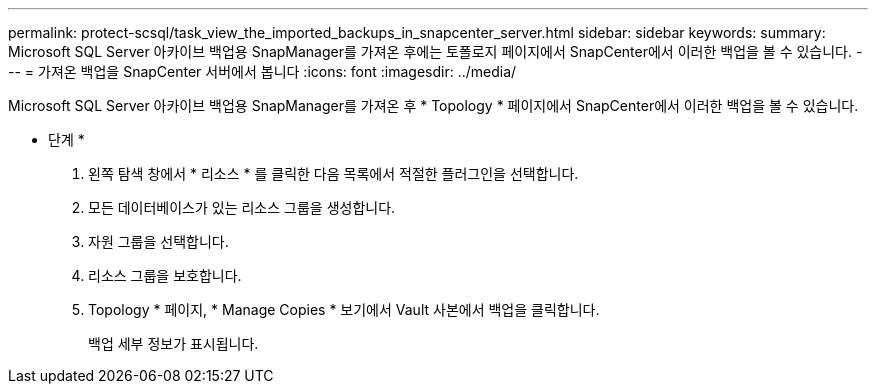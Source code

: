 ---
permalink: protect-scsql/task_view_the_imported_backups_in_snapcenter_server.html 
sidebar: sidebar 
keywords:  
summary: Microsoft SQL Server 아카이브 백업용 SnapManager를 가져온 후에는 토폴로지 페이지에서 SnapCenter에서 이러한 백업을 볼 수 있습니다. 
---
= 가져온 백업을 SnapCenter 서버에서 봅니다
:icons: font
:imagesdir: ../media/


[role="lead"]
Microsoft SQL Server 아카이브 백업용 SnapManager를 가져온 후 * Topology * 페이지에서 SnapCenter에서 이러한 백업을 볼 수 있습니다.

* 단계 *

. 왼쪽 탐색 창에서 * 리소스 * 를 클릭한 다음 목록에서 적절한 플러그인을 선택합니다.
. 모든 데이터베이스가 있는 리소스 그룹을 생성합니다.
. 자원 그룹을 선택합니다.
. 리소스 그룹을 보호합니다.
. Topology * 페이지, * Manage Copies * 보기에서 Vault 사본에서 백업을 클릭합니다.
+
백업 세부 정보가 표시됩니다.


